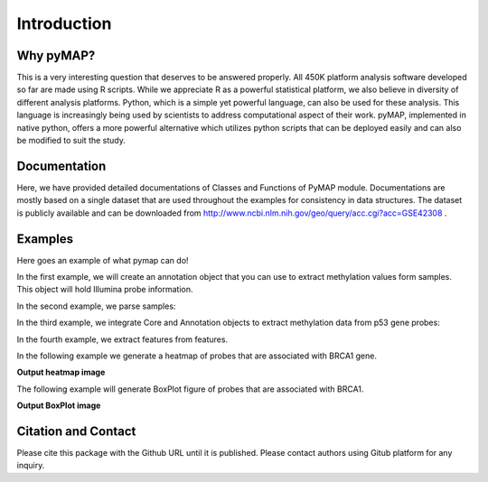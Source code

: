 Introduction
============

Why pyMAP?
----------
This is a very interesting question that deserves to be answered properly.
All 450K platform analysis software developed so far are made using R scripts.
While we appreciate R as a powerful statistical platform, we also believe in diversity of different analysis platforms.
Python, which is a simple yet powerful language, can also be used for these analysis.
This language is increasingly being used by scientists to address computational aspect of their work.
pyMAP, implemented in native python, offers a more powerful alternative which utilizes python scripts that can be deployed easily and can also be modified to suit the study.

Documentation
-------------

Here, we have provided detailed documentations of Classes and Functions of PyMAP module.
Documentations are mostly based on a single dataset that are used throughout the examples for consistency in data structures.
The dataset is publicly available and can be downloaded from http://www.ncbi.nlm.nih.gov/geo/query/acc.cgi?acc=GSE42308 .

Examples
--------
Here goes an example of what pymap can do!

In the first example, we will create an annotation object that you can use to extract methylation values form samples.
This object will hold Illumina probe information.

..  code-block:: python
    :linenos:

    # Import Annotation submodule to parse and prepare probe information.
    import pymap.Annotation

    # Create Annotation object.
    # This object well parse through all probes annotation information Illumina has provided for probes used in 450K platform.
    annotation = pymap.Annotation.Annotator()

    # Get number of probes in the annotation object.
    probe_number = annotation.get_number()
    print(probe_number)

    # Remove known SNPs easily with a simple method.
    # This filteration step might be useful for most studies in human subjects.
    annotation.remove_snp_probes()

    # Get number of probes after SNP removal from the annotation object.
    probe_number = annotation.get_number()
    print(probe_number)

In the second example, we parse samples:

..  code-block:: python
    :linenos:

    # Import Core submodule to parse data.
    import pymap.Core

    # Parse a single data file.
    parsed_samples = Core.ParseFile("data.txt")

    # Parse multiple data file.
    parsed_samples = Core.ParseBatch("/Data")

    # Get Sample data from either one or multiple files. samples contains a list of samples.
    # Please see sample object documentations.
    samples = parsed_samples.get_samples()

In the third example, we integrate Core and Annotation objects to extract methylation data from p53 gene probes:

..  code-block:: python
    :linenos:

    # Get all probes associated with p53 gene:
    probe_list = annotations.get_probes_from_gene("TP53")

    # Export data associated with selected probes and samples into a data frame:
    pymap.Core.write_data("data.txt", samples, probe_list)

    # Export probe and methylation data into BED file format.
    # In this example we export data for the first sample (sample[0]).
    pymap.Core.probes_to_bed("Export/test2.bed", probe_list, samples[0])

    # Export all samples into separate BED file.
    pymap.Core.samples_to_bed("Export/me", probe_list, samples)

In the fourth example, we extract features from features.

..  code-block:: python
    :linenos:

    # Get probes from get_all_probe_id function of annotation object.
    probes = annotations.get_probes(annotations.get_all_probe_ids())

    # Get probes that are positioned in the island.
    probe_list = Annotation.get_probes_from_feature(probes,
    Annotation.Feature(Annotation.CpG_location.ISLAND))

    # Get probes that are within 200 bp of TSS.
    probe_list = Annotation.get_probes_from_feature(probes,
    Annotation.Feature(Annotation.Location.TSS200)

    # Get probes that are positioned close to BRCA1.
    probe_list = Annotation.get_probes_from_feature(probes, "BRCA1"))

In the following example we generate a heatmap of probes that are associated with BRCA1 gene.

..  code-block:: python
    :linenos:


    # Get probes that are positioned close to BRCA1.
    probe_list = Annotation.get_probes_from_feature(probes, "BRCA1"))

    # Sort probes based on genomic coordinate.
    probe_list = annotations.sort_coord_probe(probe_list)

    # Import plot package.
    import pymap.Plot

    # Generate heatmap
    Plot.Heatmap(samples, probe_list, "BRCA1_probes.png")


**Output heatmap image**

.. image:: images/brca1.png


The following example will generate BoxPlot figure of probes that are associated with BRCA1.

..  code-block:: python
    :linenos:

    # import the plotting module.
    import pymap.Plot

    # Get probes that are positioned close to BRCA1.
    probe_list = Annotation.get_probes_from_feature(probes, "BRCA1"))

    # Plot the probe methylation values.
    Plot.BoxPlot(probe_list, samples)

**Output BoxPlot image**

.. image:: images/boxplot.png


Citation and Contact
--------------------
Please cite this package with the Github URL until it is published.
Please contact authors using Gitub platform for any inquiry.
